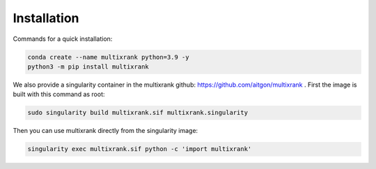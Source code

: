Installation
=================================================

Commands for a quick installation:

.. code-block:: bash

    conda create --name multixrank python=3.9 -y
    python3 -m pip install multixrank

We also provide a singularity container in the multixrank github: https://github.com/aitgon/multixrank .
First the image is built with this command as root:

.. code-block:: bash

    sudo singularity build multixrank.sif multixrank.singularity

Then you can use multixrank directly from the singularity image:

.. code-block:: bash

    singularity exec multixrank.sif python -c 'import multixrank'
